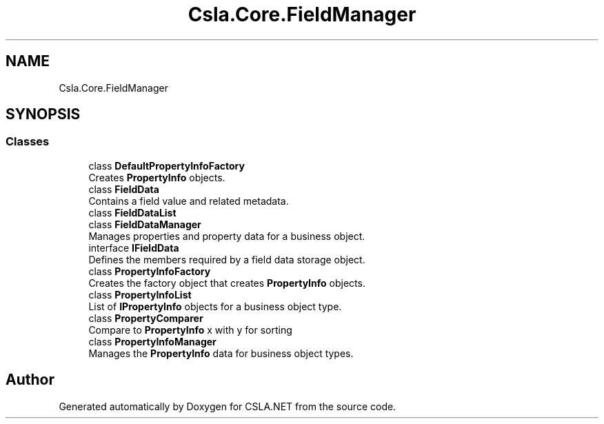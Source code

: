.TH "Csla.Core.FieldManager" 3 "Thu Jul 22 2021" "Version 5.4.2" "CSLA.NET" \" -*- nroff -*-
.ad l
.nh
.SH NAME
Csla.Core.FieldManager
.SH SYNOPSIS
.br
.PP
.SS "Classes"

.in +1c
.ti -1c
.RI "class \fBDefaultPropertyInfoFactory\fP"
.br
.RI "Creates \fBPropertyInfo\fP objects\&. "
.ti -1c
.RI "class \fBFieldData\fP"
.br
.RI "Contains a field value and related metadata\&. "
.ti -1c
.RI "class \fBFieldDataList\fP"
.br
.ti -1c
.RI "class \fBFieldDataManager\fP"
.br
.RI "Manages properties and property data for a business object\&. "
.ti -1c
.RI "interface \fBIFieldData\fP"
.br
.RI "Defines the members required by a field data storage object\&. "
.ti -1c
.RI "class \fBPropertyInfoFactory\fP"
.br
.RI "Creates the factory object that creates \fBPropertyInfo\fP objects\&. "
.ti -1c
.RI "class \fBPropertyInfoList\fP"
.br
.RI "List of \fBIPropertyInfo\fP objects for a business object type\&. "
.ti -1c
.RI "class \fBPropertyComparer\fP"
.br
.RI "Compare to \fBPropertyInfo\fP x with y for sorting "
.ti -1c
.RI "class \fBPropertyInfoManager\fP"
.br
.RI "Manages the \fBPropertyInfo\fP data for business object types\&. "
.in -1c
.SH "Author"
.PP 
Generated automatically by Doxygen for CSLA\&.NET from the source code\&.
